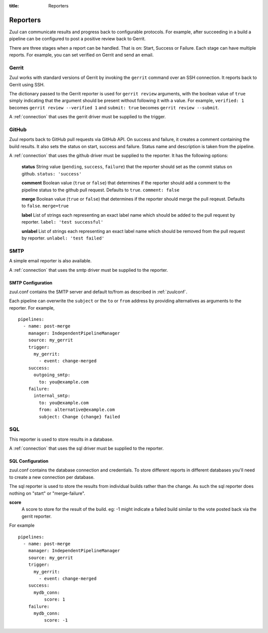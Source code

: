 :title: Reporters

Reporters
=========

Zuul can communicate results and progress back to configurable
protocols. For example, after succeeding in a build a pipeline can be
configured to post a positive review back to Gerrit.

There are three stages when a report can be handled. That is on:
Start, Success or Failure. Each stage can have multiple reports.
For example, you can set verified on Gerrit and send an email.

Gerrit
------

Zuul works with standard versions of Gerrit by invoking the
``gerrit`` command over an SSH connection.  It reports back to
Gerrit using SSH.

The dictionary passed to the Gerrit reporter is used for ``gerrit
review`` arguments, with the boolean value of ``true`` simply
indicating that the argument should be present without following it
with a value. For example, ``verified: 1`` becomes ``gerrit review
--verified 1`` and ``submit: true`` becomes ``gerrit review
--submit``.

A :ref:`connection` that uses the gerrit driver must be supplied to the
trigger.

GitHub
------

Zuul reports back to GitHub pull requests via GitHub API.
On success and failure, it creates a comment containing the build results.
It also sets the status on start, success and failure. Status name and
description is taken from the pipeline.

A :ref:`connection` that uses the github driver must be supplied to the
reporter. It has the following options:

  **status**
  String value (``pending``, ``success``, ``failure``) that the reporter should
  set as the commit status on github.
  ``status: 'success'``

  **comment**
  Boolean value (``true`` or ``false``) that determines if the reporter should
  add a comment to the pipeline status to the github pull request. Defaults
  to ``true``.
  ``comment: false``

  **merge**
  Boolean value (``true`` or ``false``) that determines if the reporter should
  merge the pull reqeust. Defaults to ``false``.
  ``merge=true``

  **label**
  List of strings each representing an exact label name which should be added
  to the pull request by reporter.
  ``label: 'test successful'``

  **unlabel**
  List of strings each representing an exact label name which should be removed
  from the pull request by reporter.
  ``unlabel: 'test failed'``

SMTP
----

A simple email reporter is also available.

A :ref:`connection` that uses the smtp driver must be supplied to the
reporter.

SMTP Configuration
~~~~~~~~~~~~~~~~~~

zuul.conf contains the SMTP server and default to/from as described
in :ref:`zuulconf`.

Each pipeline can overwrite the ``subject`` or the ``to`` or ``from`` address by
providing alternatives as arguments to the reporter. For example, ::

  pipelines:
    - name: post-merge
      manager: IndependentPipelineManager
      source: my_gerrit
      trigger:
        my_gerrit:
          - event: change-merged
      success:
        outgoing_smtp:
          to: you@example.com
      failure:
        internal_smtp:
          to: you@example.com
          from: alternative@example.com
          subject: Change {change} failed

SQL
---

This reporter is used to store results in a database.

A :ref:`connection` that uses the sql driver must be supplied to the
reporter.

SQL Configuration
~~~~~~~~~~~~~~~~~

zuul.conf contains the database connection and credentials. To store different
reports in different databases you'll need to create a new connection per
database.

The sql reporter is used to store the results from individual builds rather
than the change. As such the sql reporter does nothing on "start" or
"merge-failure".

**score**
  A score to store for the result of the build. eg: -1 might indicate a failed
  build similar to the vote posted back via the gerrit reporter.

For example ::

  pipelines:
    - name: post-merge
      manager: IndependentPipelineManager
      source: my_gerrit
      trigger:
        my_gerrit:
          - event: change-merged
      success:
        mydb_conn:
            score: 1
      failure:
        mydb_conn:
            score: -1
